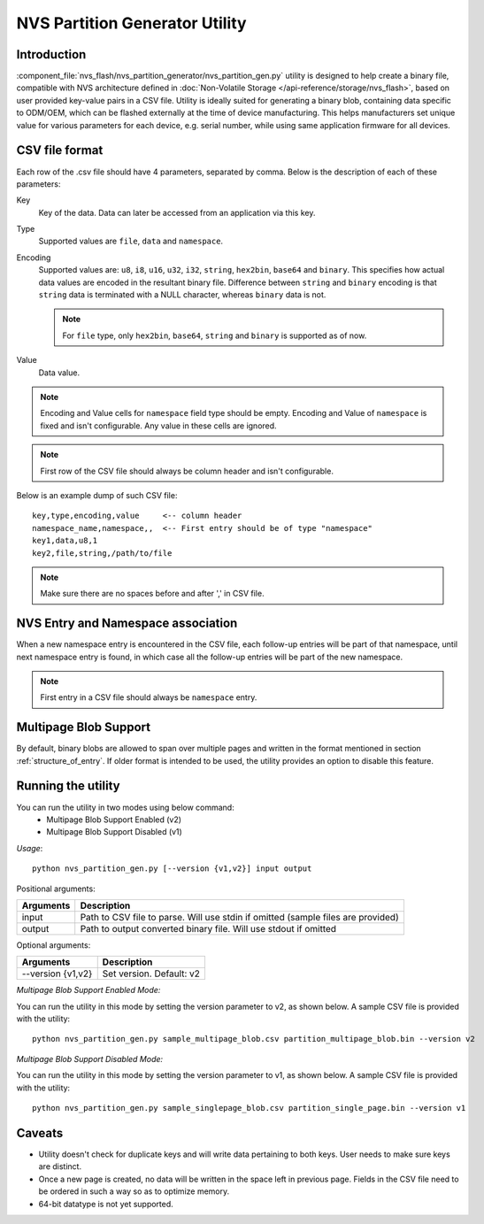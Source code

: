 NVS Partition Generator Utility
===============================

Introduction
------------

:component_file:`nvs_flash/nvs_partition_generator/nvs_partition_gen.py` utility is designed to help create a binary file, compatible with NVS architecture defined in :doc:`Non-Volatile Storage </api-reference/storage/nvs_flash>`, based on user provided key-value pairs in a CSV file.
Utility is ideally suited for generating a binary blob, containing data specific to ODM/OEM, which can be flashed externally at the time of device manufacturing. This helps manufacturers set unique value for various parameters for each device, e.g. serial number, while using same application firmware for all devices.

CSV file format
---------------

Each row of the .csv file should have 4 parameters, separated by comma. Below is the description of each of these parameters:

Key
	Key of the data. Data can later be accessed from an application via this key.

Type
	Supported values are ``file``, ``data`` and ``namespace``.

Encoding
    Supported values are: ``u8``, ``i8``, ``u16``, ``u32``, ``i32``, ``string``, ``hex2bin``, ``base64`` and ``binary``. This specifies how actual data values are encoded in the resultant binary file. Difference between ``string`` and ``binary`` encoding is that ``string`` data is terminated with a NULL character, whereas ``binary`` data is not.

    .. note:: For ``file`` type, only ``hex2bin``, ``base64``, ``string`` and ``binary`` is supported as of now.

Value
	Data value.

.. note:: Encoding and Value cells for ``namespace`` field type should be empty. Encoding and Value of ``namespace`` is fixed and isn't configurable. Any value in these cells are ignored.

.. note:: First row of the CSV file should always be column header and isn't configurable.

Below is an example dump of such CSV file::

    key,type,encoding,value     <-- column header
    namespace_name,namespace,,  <-- First entry should be of type "namespace"
    key1,data,u8,1
    key2,file,string,/path/to/file

.. note:: Make sure there are no spaces before and after ',' in CSV file.

NVS Entry and Namespace association
-----------------------------------

When a new namespace entry is encountered in the CSV file, each follow-up entries will be part of that namespace, until next namespace entry is found, in which case all the follow-up entries will be part of the new namespace.

.. note:: First entry in a CSV file should always be ``namespace`` entry.

Multipage Blob Support
----------------------

By default, binary blobs are allowed to span over multiple pages and written in the format mentioned in section :ref:`structure_of_entry`. 
If older format is intended to be used, the utility provides an option to disable this feature.

Running the utility
-------------------

You can run the utility in two modes using below command:
    - Multipage Blob Support Enabled (v2)
    - Multipage Blob Support Disabled (v1)


*Usage*::

    python nvs_partition_gen.py [--version {v1,v2}] input output


Positional arguments:

+------------------------+----------------------------------------------------------------------------------------------+
|   Arguments            |                                     Description                                              |
+========================+==============================================================================================+
| input                  |  Path to CSV file to parse. Will use stdin if omitted (sample files are provided)            |
+------------------------+----------------------------------------------------------------------------------------------+
| output                 |  Path to output converted binary file. Will use stdout if omitted                            |
+------------------------+----------------------------------------------------------------------------------------------+

Optional arguments:

+-------------------------------+---------------------------------------------------------------------------------------+
|   Arguments                   |                                     Description                                       |
+===============================+=======================================================================================+
| --version {v1,v2}             |  Set version. Default: v2                                                             |
+-------------------------------+---------------------------------------------------------------------------------------+


*Multipage Blob Support Enabled Mode:*

You can run the utility in this mode by setting the version parameter to v2, as shown below.
A sample CSV file is provided with the utility::

    python nvs_partition_gen.py sample_multipage_blob.csv partition_multipage_blob.bin --version v2


*Multipage Blob Support Disabled Mode:*

You can run the utility in this mode by setting the version parameter to v1, as shown below.
A sample CSV file is provided with the utility::

    python nvs_partition_gen.py sample_singlepage_blob.csv partition_single_page.bin --version v1


Caveats
-------
-  Utility doesn't check for duplicate keys and will write data pertaining to both keys. User needs to make sure keys are distinct.
-  Once a new page is created, no data will be written in the space left in previous page. Fields in the CSV file need to be ordered in such a way so as to optimize memory.
-  64-bit datatype is not yet supported.
